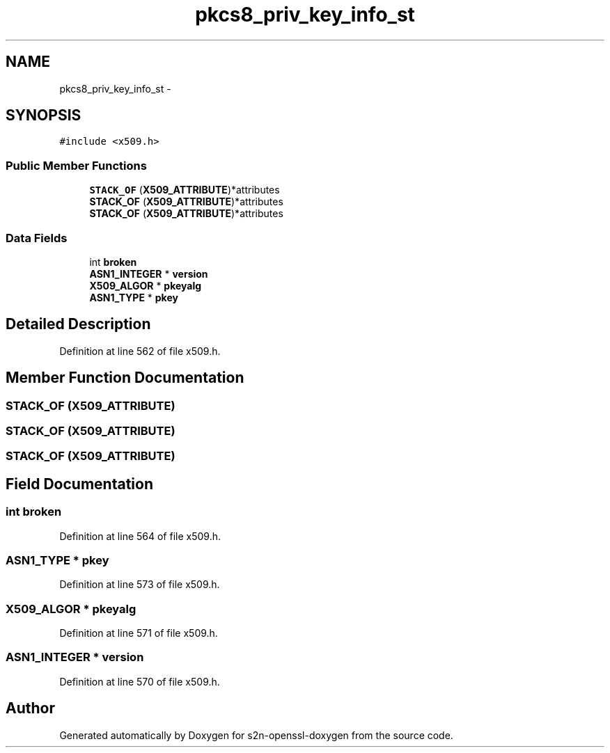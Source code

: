 .TH "pkcs8_priv_key_info_st" 3 "Thu Jun 30 2016" "s2n-openssl-doxygen" \" -*- nroff -*-
.ad l
.nh
.SH NAME
pkcs8_priv_key_info_st \- 
.SH SYNOPSIS
.br
.PP
.PP
\fC#include <x509\&.h>\fP
.SS "Public Member Functions"

.in +1c
.ti -1c
.RI "\fBSTACK_OF\fP (\fBX509_ATTRIBUTE\fP)*attributes"
.br
.ti -1c
.RI "\fBSTACK_OF\fP (\fBX509_ATTRIBUTE\fP)*attributes"
.br
.ti -1c
.RI "\fBSTACK_OF\fP (\fBX509_ATTRIBUTE\fP)*attributes"
.br
.in -1c
.SS "Data Fields"

.in +1c
.ti -1c
.RI "int \fBbroken\fP"
.br
.ti -1c
.RI "\fBASN1_INTEGER\fP * \fBversion\fP"
.br
.ti -1c
.RI "\fBX509_ALGOR\fP * \fBpkeyalg\fP"
.br
.ti -1c
.RI "\fBASN1_TYPE\fP * \fBpkey\fP"
.br
.in -1c
.SH "Detailed Description"
.PP 
Definition at line 562 of file x509\&.h\&.
.SH "Member Function Documentation"
.PP 
.SS "STACK_OF (\fBX509_ATTRIBUTE\fP)"

.SS "STACK_OF (\fBX509_ATTRIBUTE\fP)"

.SS "STACK_OF (\fBX509_ATTRIBUTE\fP)"

.SH "Field Documentation"
.PP 
.SS "int broken"

.PP
Definition at line 564 of file x509\&.h\&.
.SS "\fBASN1_TYPE\fP * pkey"

.PP
Definition at line 573 of file x509\&.h\&.
.SS "\fBX509_ALGOR\fP * pkeyalg"

.PP
Definition at line 571 of file x509\&.h\&.
.SS "\fBASN1_INTEGER\fP * version"

.PP
Definition at line 570 of file x509\&.h\&.

.SH "Author"
.PP 
Generated automatically by Doxygen for s2n-openssl-doxygen from the source code\&.
